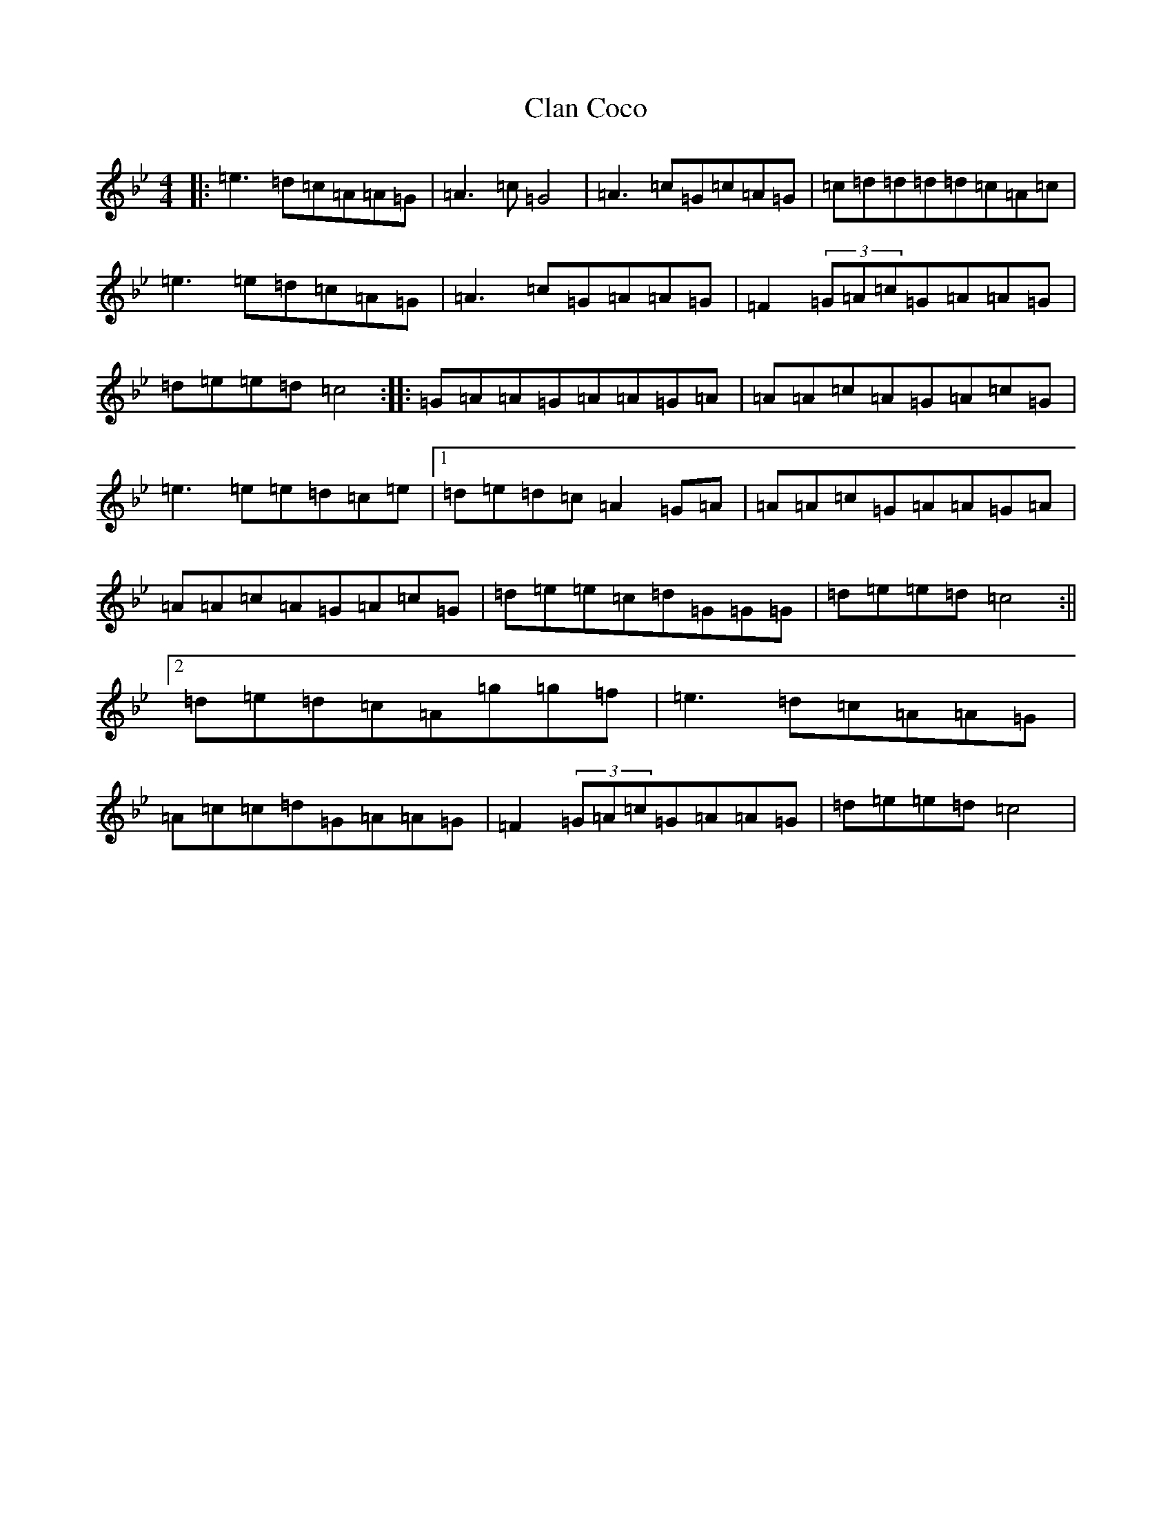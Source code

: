 X: 3721
T: Clan Coco
S: https://thesession.org/tunes/9693#setting9693
Z: F Dorian
R: reel
M:4/4
L:1/8
K: C Dorian
|:=e3=d=c=A=A=G|=A3=c=G4|=A3=c=G=c=A=G|=c=d=d=d=d=c=A=c|=e3=e=d=c=A=G|=A3=c=G=A=A=G|=F2(3=G=A=c=G=A=A=G|=d=e=e=d=c4:||:=G=A=A=G=A=A=G=A|=A=A=c=A=G=A=c=G|=e3=e=e=d=c=e|1=d=e=d=c=A2=G=A|=A=A=c=G=A=A=G=A|=A=A=c=A=G=A=c=G|=d=e=e=c=d=G=G=G|=d=e=e=d=c4:||2=d=e=d=c=A=g=g=f|=e3=d=c=A=A=G|=A=c=c=d=G=A=A=G|=F2(3=G=A=c=G=A=A=G|=d=e=e=d=c4|